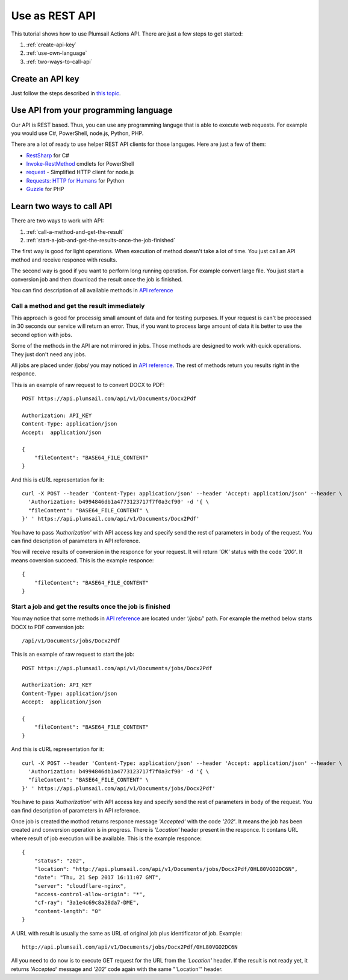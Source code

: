 Use as REST API
=======================================

This tutorial shows how to use Plumsail Actions API. There are just a few steps to get started:

1. :ref:`create-api-key`
2. :ref:`use-own-language`
3. :ref:`two-ways-to-call-api`

.. _create-api-key:

Create an API key
-----------------

Just follow the steps described in `this topic <sign-up.html#generate-api-key>`_.

.. _use-own-language:

Use API from your programming language
---------------------------------------------

Our API is REST based. Thus, you can use any programming languge that is able to execute web requests. For example you would use C#, PowerShell, node.js, Python, PHP.

There are a lot of ready to use helper REST API clients for those languges. Here are just a few of them:

- `RestSharp <http://restsharp.org/>`_ for C#
- `Invoke-RestMethod <https://docs.microsoft.com/en-us/powershell/module/microsoft.powershell.utility/invoke-restmethod?view=powershell-5.1>`_ cmdlets for PowerShell
- `request <https://www.npmjs.com/package/request>`_ - Simplified HTTP client for node.js
- `Requests: HTTP for Humans <http://docs.python-requests.org>`_ for Python
- `Guzzle <http://guzzle.readthedocs.io>`_ for PHP

.. _two-ways-to-call-api:

Learn two ways to call API
--------------------

There are two ways to work with API:

1. :ref:`call-a-method-and-get-the-result`
2. :ref:`start-a-job-and-get-the-results-once-the-job-finished`

The first way is good for light operations. When execution of method doesn't take a lot of time. You just call an API method and receive responce with results.

The second way is good if you want to perform long running operation. For example convert large file. You just start a conversion job and then download the result once the job is finished.

You can find description of all available methods in `API reference <https://api.plumsail.com/swagger/#!/DocumentsAPI>`_

.. _call-a-method-and-get-the-result:

Call a method and get the result immediately
````````````````````````````````````````````

This approach is good for processig small amount of data and for testing purposes. If your request is can't be processed in 30 seconds our service will return an error. Thus, if you want to process large amount of data it is better to use the second option with jobs.

Some of the methods in the API are not mirrored in jobs. Those methods are designed to work with quick operations. They just don't need any jobs.

All jobs are placed under /jobs/ you may noticed in `API reference <https://api.plumsail.com/swagger/#!/DocumentsAPI>`_. The rest of methods return you results right in the responce.

This is an example of raw request to to convert DOCX to PDF:

::

    POST https://api.plumsail.com/api/v1/Documents/Docx2Pdf

    Authorization: API_KEY
    Content-Type: application/json
    Accept:  application/json

    {
        "fileContent": "BASE64_FILE_CONTENT"
    }

And this is cURL representation for it:

::

    curl -X POST --header 'Content-Type: application/json' --header 'Accept: application/json' --header \ 
      'Authorization: b4994846db1a4773123717f7f0a3cf90' -d '{ \    
      "fileContent": "BASE64_FILE_CONTENT" \ 
    }' ' https://api.plumsail.com/api/v1/Documents/Docx2Pdf'

You have to pass *'Authorization'* with API access key and specify send the rest of parameters in body of the request. You can find description of parameters in API reference.

You will receive results of conversion in the responce for your request. It will return *'OK'* status with the code *'200'*. It means coversion succeed. This is the example responce:

::

    {
        "fileContent": "BASE64_FILE_CONTENT"
    }

.. _start-a-job-and-get-the-results-once-the-job-finished:

Start a job and get the results once the job is finished
````````````````````````````````````````````````````````

You may notice that some methods in `API reference <https://api.plumsail.com/swagger/#!/DocumentsAPI>`_ are located under *'/jobs/'* path. For example the method below starts DOCX to PDF conversion job:

::

    /api/v1/Documents/jobs/Docx2Pdf

This is an example of raw request to start the job:

::

    POST https://api.plumsail.com/api/v1/Documents/jobs/Docx2Pdf

    Authorization: API_KEY
    Content-Type: application/json
    Accept:  application/json

    {
        "fileContent": "BASE64_FILE_CONTENT"
    }

And this is cURL representation for it:

::

    curl -X POST --header 'Content-Type: application/json' --header 'Accept: application/json' --header \ 
      'Authorization: b4994846db1a4773123717f7f0a3cf90' -d '{ \    
      "fileContent": "BASE64_FILE_CONTENT" \ 
    }' ' https://api.plumsail.com/api/v1/Documents/jobs/Docx2Pdf'

You have to pass *'Authorization'* with API access key and specify send the rest of parameters in body of the request. You can find description of parameters in API reference.

Once job is created the mothod returns responce message *'Accepted'* with the code *'202'*. It means the job has been created and conversion operation is in progress. There is *'Location'* header present in the responce. It contans URL where result of job execution will be available. This is the example responce:

::

    {
        "status": "202",
        "location": "http://api.plumsail.com/api/v1/Documents/jobs/Docx2Pdf/0HL80VGO2DC6N",
        "date": "Thu, 21 Sep 2017 16:11:07 GMT",
        "server": "cloudflare-nginx",
        "access-control-allow-origin": "*",
        "cf-ray": "3a1e4c69c8a28da7-DME",
        "content-length": "0"        
    }

A URL with result is usually the same as URL of original job plus identificator of job. Example:

::

    http://api.plumsail.com/api/v1/Documents/jobs/Docx2Pdf/0HL80VGO2DC6N

All you need to do now is to execute GET request for the URL from the *'Location'* header. If the result is not ready yet, it returns *'Accepted'* message and *'202'* code again with the same "'Location'" header.